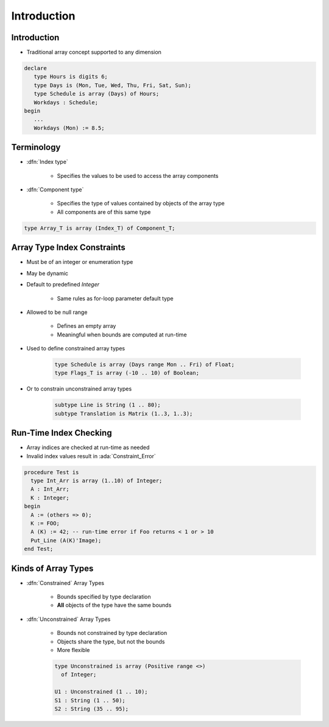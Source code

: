 ==============
Introduction
==============

--------------
Introduction
--------------

* Traditional array concept supported to any dimension

.. code:: Ada

   declare
      type Hours is digits 6;
      type Days is (Mon, Tue, Wed, Thu, Fri, Sat, Sun);
      type Schedule is array (Days) of Hours;
      Workdays : Schedule;
   begin
      ...
      Workdays (Mon) := 8.5;

-------------
Terminology
-------------

* :dfn:`Index type`

   - Specifies the values to be used to access the array components

* :dfn:`Component type`

   - Specifies the type of values contained by objects of the array type
   - All components are of this same type

.. code:: Ada

   type Array_T is array (Index_T) of Component_T;

------------------------------
Array Type Index Constraints
------------------------------

* Must be of an integer or enumeration type
* May be dynamic
* Default to predefined `Integer`

   - Same rules as for-loop parameter default type

* Allowed to be null range

   - Defines an empty array
   - Meaningful when bounds are computed at run-time

* Used to define constrained array types

   .. code:: Ada

      type Schedule is array (Days range Mon .. Fri) of Float;
      type Flags_T is array (-10 .. 10) of Boolean;

* Or to constrain unconstrained array types

   .. code:: Ada

      subtype Line is String (1 .. 80);
      subtype Translation is Matrix (1..3, 1..3);

-------------------------
Run-Time Index Checking
-------------------------

* Array indices are checked at run-time as needed
* Invalid index values result in :ada:`Constraint_Error`

.. code:: Ada

   procedure Test is
     type Int_Arr is array (1..10) of Integer;
     A : Int_Arr;
     K : Integer;
   begin
     A := (others => 0);
     K := FOO;
     A (K) := 42; -- run-time error if Foo returns < 1 or > 10
     Put_Line (A(K)'Image);
   end Test;

----------------------
Kinds of Array Types
----------------------

* :dfn:`Constrained` Array Types

   - Bounds specified by type declaration
   - **All** objects of the type have the same bounds

* :dfn:`Unconstrained` Array Types

   - Bounds not constrained by type declaration
   - Objects share the type, but not the bounds
   - More flexible

   .. code:: Ada

      type Unconstrained is array (Positive range <>)
        of Integer;

      U1 : Unconstrained (1 .. 10);
      S1 : String (1 .. 50);
      S2 : String (35 .. 95);

